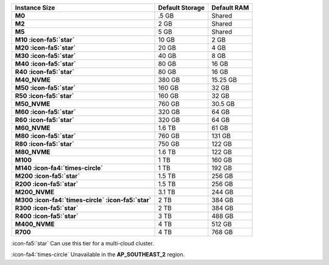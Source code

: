 .. list-table::
   :header-rows: 1
   :stub-columns: 1

   * - Instance Size
     - Default Storage
     - Default RAM

   * - M0
     - .5 GB
     - Shared

   * - M2
     - 2 GB
     - Shared

   * - M5
     - 5 GB
     - Shared

   * - M10 :icon-fa5:`star`
     - 10 GB
     - 2 GB

   * - M20 :icon-fa5:`star`
     - 20 GB
     - 4 GB

   * - M30 :icon-fa5:`star`
     - 40 GB
     - 8 GB

   * - M40 :icon-fa5:`star`
     - 80 GB
     - 16 GB

   * - R40 :icon-fa5:`star`
     - 80 GB
     - 16 GB

   * - M40_NVME
     - 380 GB
     - 15.25 GB

   * - M50 :icon-fa5:`star`
     - 160 GB
     - 32 GB

   * - R50 :icon-fa5:`star`
     - 160 GB
     - 32 GB

   * - M50_NVME
     - 760 GB
     - 30.5 GB

   * - M60 :icon-fa5:`star`
     - 320 GB
     - 64 GB

   * - R60 :icon-fa5:`star`
     - 320 GB
     - 64 GB

   * - M60_NVME
     - 1.6 TB
     - 61 GB

   * - M80 :icon-fa5:`star`
     - 760 GB
     - 131 GB

   * - R80 :icon-fa5:`star`
     - 750 GB
     - 122 GB

   * - M80_NVME
     - 1.6 TB
     - 122 GB

   * - M100
     - 1 TB
     - 160 GB

   * - M140 :icon-fa4:`times-circle`
     - 1 TB
     - 192 GB

   * - M200 :icon-fa5:`star`
     - 1.5 TB
     - 256 GB

   * - R200 :icon-fa5:`star`
     - 1.5 TB
     - 256 GB

   * - M200_NVME
     - 3.1 TB
     - 244 GB

   * - M300 :icon-fa4:`times-circle` :icon-fa5:`star`
     - 2 TB
     - 384 GB

   * - R300 :icon-fa5:`star`
     - 2 TB
     - 384 GB

   * - R400 :icon-fa5:`star`
     - 3 TB
     - 488 GB

   * - M400_NVME
     - 4 TB
     - 512 GB

   * - R700
     - 4 TB
     - 768 GB

:icon-fa5:`star` Can use this tier for a multi-cloud cluster.

:icon-fa4:`times-circle` Unavailable in the **AP_SOUTHEAST_2** region.
